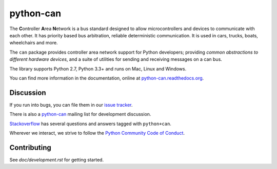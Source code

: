 python-can
==========

|release| |docs| |build|

.. |release| image:: https://img.shields.io/pypi/v/python-can.svg
   :target: https://pypi.python.org/pypi/python-can/
   :alt: Latest Version

.. |docs| image:: https://readthedocs.org/projects/python-can/badge/?version=stable
   :target: https://python-can.readthedocs.io/en/stable/
   :alt: Documentation Status

.. |build| image:: https://travis-ci.org/hardbyte/python-can.svg?branch=develop
   :target: https://travis-ci.org/hardbyte/python-can
   :alt: CI Server for develop branch


The **C**\ ontroller **A**\ rea **N**\ etwork is a bus standard designed
to allow microcontrollers and devices to communicate with each other. It
has priority based bus arbitration, reliable deterministic
communication. It is used in cars, trucks, boats, wheelchairs and more.

The ``can`` package provides controller area network support for
Python developers; providing `common abstractions to
different hardware devices`, and a suite of utilities for sending and receiving
messages on a can bus.

The library supports Python 2.7, Python 3.3+ and runs on Mac, Linux and Windows.

You can find more information in the documentation, online at
`python-can.readthedocs.org <https://python-can.readthedocs.org/en/stable/>`__.


Discussion
----------

If you run into bugs, you can file them in our
`issue tracker <https://github.com/hardbyte/python-can/issues>`__.

There is also a `python-can <https://groups.google.com/forum/#!forum/python-can>`__
mailing list for development discussion.

`Stackoverflow <https://stackoverflow.com/questions/tagged/can+python>`__ has several
questions and answers tagged with ``python+can``.

Wherever we interact, we strive to follow the
`Python Community Code of Conduct <https://www.python.org/psf/codeofconduct/>`__.

Contributing
------------

See `doc/development.rst` for getting started.



